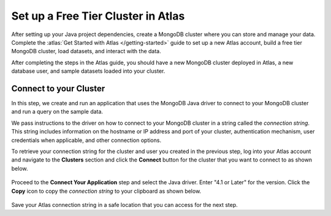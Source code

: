 Set up a Free Tier Cluster in Atlas
~~~~~~~~~~~~~~~~~~~~~~~~~~~~~~~~~~~

After setting up your Java project dependencies, create a MongoDB cluster
where you can store and manage your data. Complete the
:atlas:`Get Started with Atlas </getting-started>` guide to set up a new
Atlas account, build a free tier MongoDB cluster, load datasets, and
interact with the data.

After completing the steps in the Atlas guide, you should have a new MongoDB
cluster deployed in Atlas, a new database user, and sample datasets loaded
into your cluster.

Connect to your Cluster
-----------------------

In this step, we create and run an application that uses the MongoDB Java
driver to connect to your MongoDB cluster and run a query on the sample
data.

We pass instructions to the driver on how to connect to your
MongoDB cluster in a string called the *connection string*. This string
includes information on the hostname or IP address and port of your
cluster, authentication mechanism, user credentials when applicable, and
other connection options.

To retrieve your connection string for the cluster and user you created in
the previous step, log into your Atlas account and navigate to the
**Clusters** section and click the **Connect** button for the cluster that you
want to connect to as shown below.

.. figure:: /includes/figures/atlas_connection_select_cluster.png
   :alt: Atlas Connection GUI cluster selection screen

Proceed to the **Connect Your Application** step and select the Java driver.
Enter "4.1 or Later" for the version.
Click the **Copy** icon to copy the *connection string* to your clipboard as
shown below.

.. figure:: /includes/figures/atlas_connection_copy_string.png
   :alt: Atlas Connection GUI connection string screen

Save your Atlas connection string in a safe location that you can access
for the next step.

